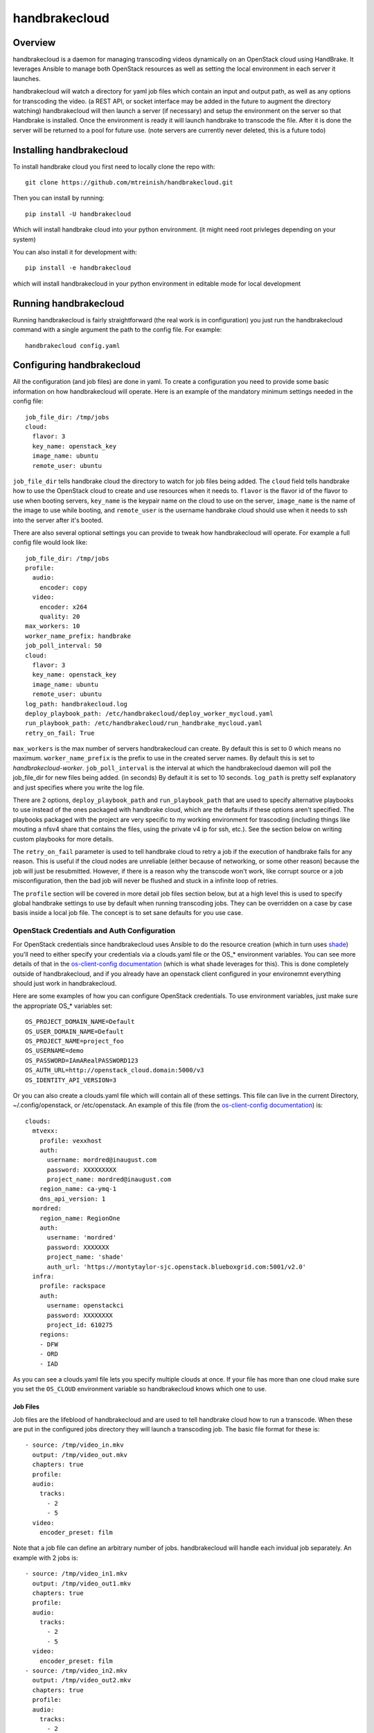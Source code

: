 ==============
handbrakecloud
==============

Overview
--------

handbrakecloud is a daemon for managing transcoding videos dynamically on an
OpenStack cloud using HandBrake. It leverages Ansible to manage both OpenStack
resources as well as setting the local environment in each server it launches.

handbrakecloud will watch a directory for yaml job files which contain an input
and output path, as well as any options for transcoding the video. (a REST API,
or socket interface may be added in the future to augment the directory
watching) handbrakecloud will then launch a server (if necessary) and setup
the environment on the server so that Handbrake is installed. Once the
environment is ready it will launch handbrake to transcode the file. After it
is done the server will be returned to a pool for future use. (note servers
are currently never deleted, this is a future todo)

Installing handbrakecloud
-------------------------

To install handbrake cloud you first need to locally clone the repo with::

  git clone https://github.com/mtreinish/handbrakecloud.git

Then you can install by running::

  pip install -U handbrakecloud

Which will install handbrake cloud into your python environment. (it might need
root privleges depending on your system)

You can also install it for development with::

  pip install -e handbrakecloud

which will install handbrakecloud in your python environment in editable mode for
local development

Running handbrakecloud
----------------------

Running handbrakecloud is fairly straightforward (the real work is in
configuration) you just run the handbrakecloud command with a single argument
the path to the config file. For example::

    handbrakecloud config.yaml

Configuring handbrakecloud
--------------------------

All the configuration (and job files) are done in yaml. To create a
configuration you need to provide some basic information on how handbrakecloud
will operate. Here is an example of the mandatory minimum settings needed in
the config file::

    job_file_dir: /tmp/jobs
    cloud:
      flavor: 3
      key_name: openstack_key
      image_name: ubuntu
      remote_user: ubuntu

``job_file_dir`` tells handbrake cloud the directory to watch for job files
being added. The ``cloud`` field tells handbrake how to use the OpenStack cloud
to create and use resources when it needs to. ``flavor`` is the flavor id of
the flavor to use when booting servers, ``key_name`` is the keypair name on
the cloud to use on the server, ``image_name`` is the name of the image to use
while booting, and ``remote_user`` is the username handbrake cloud should use
when it needs to ssh into the server after it's booted.

There are also several optional settings you can provide to tweak how
handbrakecloud will operate. For example a full config file would look like::

    job_file_dir: /tmp/jobs
    profile:
      audio:
        encoder: copy
      video:
        encoder: x264
        quality: 20
    max_workers: 10
    worker_name_prefix: handbrake
    job_poll_interval: 50
    cloud:
      flavor: 3
      key_name: openstack_key
      image_name: ubuntu
      remote_user: ubuntu
    log_path: handbrakecloud.log
    deploy_playbook_path: /etc/handbrakecloud/deploy_worker_mycloud.yaml
    run_playbook_path: /etc/handbrakecloud/run_handbrake_mycloud.yaml
    retry_on_fail: True

``max_workers`` is the max number of servers handbrakecloud can create. By
default this is set to 0 which means no maximum. ``worker_name_prefix`` is the
prefix to use in the created server names. By default this is set to
*handbrakecloud-worker*. ``job_poll_interval`` is the interval at which the
handbrakecloud daemon will poll the job_file_dir for new files being added. (in
seconds) By default it is set to 10 seconds. ``log_path`` is pretty self
explanatory and just specifies where you write the log file.

There are 2 options, ``deploy_playbook_path`` and ``run_playbook_path`` that
are used to specify alternative playbooks to use instead of the ones packaged
with handbrake cloud, which are the defaults if these options aren't
specified. The playbooks packaged with the project are very specific to my
working environment for trascoding (including things like mouting a nfsv4 share
that contains the files, using the private v4 ip for ssh, etc.). See the section
below on writing custom playbooks for more details.

The ``retry_on_fail`` parameter is used to tell handbrake cloud to retry a job
if the execution of handbrake fails for any reason. This is useful if the cloud
nodes are unreliable (either because of networking, or some other reason)
because the job will just be resubmitted. However, if there is a reason why
the transcode won't work, like corrupt source or a job misconfiguration, then
the bad job will never be flushed and stuck in a infinite loop of retries.

The ``profile`` section will be covered in more detail job files section
below, but at a high level this is used to specify global handbrake settings to
use by default when running transcoding jobs. They can be overridden on a case
by case basis inside a local job file. The concept is to set sane defaults for
you use case.

OpenStack Credentials and Auth Configuration
''''''''''''''''''''''''''''''''''''''''''''
For OpenStack credentials since handbrakecloud uses Ansible to do the resource
creation (which in turn uses `shade`_) you'll need to either specify your
credentials via a clouds.yaml file or the OS_* environment variables. You can
see more details of that in the `os-client-config documentation`_ (which is what
shade leverages for this). This is done completely outside of handbrakecloud,
and if you already have an openstack client configured in your environemnt
everything should just work in handbrakecloud.

.. _shade: https://docs.openstack.org/developer/shade/

Here are some examples of how you can configure OpenStack credentials. To use
environment variables, just make sure the appropriate OS_* variables set::

    OS_PROJECT_DOMAIN_NAME=Default
    OS_USER_DOMAIN_NAME=Default
    OS_PROJECT_NAME=project_foo
    OS_USERNAME=demo
    OS_PASSWORD=IAmARealPASSWORD123
    OS_AUTH_URL=http://openstack_cloud.domain:5000/v3
    OS_IDENTITY_API_VERSION=3

Or you can also create a clouds.yaml file which will contain all of these
settings. This file can live in the current Directory, ~/.config/openstack,
or /etc/openstack. An example of this file (from the `os-client-config documentation`_)
is::

    clouds:
      mtvexx:
        profile: vexxhost
        auth:
          username: mordred@inaugust.com
          password: XXXXXXXXX
          project_name: mordred@inaugust.com
        region_name: ca-ymq-1
        dns_api_version: 1
      mordred:
        region_name: RegionOne
        auth:
          username: 'mordred'
          password: XXXXXXX
          project_name: 'shade'
          auth_url: 'https://montytaylor-sjc.openstack.blueboxgrid.com:5001/v2.0'
      infra:
        profile: rackspace
        auth:
          username: openstackci
          password: XXXXXXXX
          project_id: 610275
        regions:
        - DFW
        - ORD
        - IAD

.. _os-client-config documentation: https://docs.openstack.org/developer/os-client-config/

As you can see a clouds.yaml file lets you specify multiple clouds at once. If
your file has more than one cloud make sure you set the ``OS_CLOUD`` environment
variable so handbrakecloud knows which one to use.

Job Files
=========

Job files are the lifeblood of handbrakecloud and are used to tell handbrake
cloud how to run a transcode. When these are put in the configured jobs
directory they will launch a transcoding job. The basic file format for these
is::

    - source: /tmp/video_in.mkv
      output: /tmp/video_out.mkv
      chapters: true
      profile:
      audio:
        tracks:
          - 2
          - 5
      video:
        encoder_preset: film

Note that a job file can define an arbitrary number of jobs. handbrakecloud
will handle each invidual job separately. An example with 2 jobs is::

    - source: /tmp/video_in1.mkv
      output: /tmp/video_out1.mkv
      chapters: true
      profile:
      audio:
        tracks:
          - 2
          - 5
      video:
        encoder_preset: film
    - source: /tmp/video_in2.mkv
      output: /tmp/video_out2.mkv
      chapters: true
      profile:
      audio:
        tracks:
          - 2
          - 5
      video:
        encoder_preset: film

Profiles
--------

Profiles are specific encoder settings that are used to configure Handbrake
to run as you want. Anything in this section can be specified globally or
locally. A local setting will always take preference over a globally set one.
Right now the a full profile looks like::

    audio:
        encoder: copy,
        tracks:
          - 2
          - 3
    video:
        encoder: x264,
        encoder_preset: film
        quality: 20
    subtitle:
        tracks:
          - 1
          - 2
    filters:
        decomb: true

This will likely be expanded in the future, because it provides very limited
coverage of Handbrake's options.

Writing Custom Playbooks
------------------------

The packaged Ansible playbooks for both deploying a worker node and running
handbrake are very specific to my local cloud environment and if used outside
of that in all likelihood they will not work. However, they can serve as general
guide for creating your own custom playbooks for your own environment. In the
future the packaged playbooks might be changed to be more general purpose (at
the expense of more required configuration) but for right now the only option
is to write your own playbooks.

Deploy Node Playbook
--------------------
For the deploy node playbook this is likely where the most customization will
be needed, because everyone's environment will be different. The packaged
playbook gives an example of the basic steps you'll need to test which are:

 #. Create the server
 #. Set up the storage environment to access input and store output
 #. Install any required software and HandBrakeCLI (HandBrakeCLI must be
    installed)

In most situations the openstack pieces in the packaged playbooks should work
the same and can probably be reused, although the ip used for
``ansible_ssh_host`` may need to be changed depending on the network
configuration. The packaged playbook uses the private v4 address, but if your
cloud provides ssh on another interface you'll need to update that field. If
you need to create your own handbrakecloud will pass in the follow variable
which are required for booting a server on OpenStack:

 #. ``worker_name``: the server name to use
 #. ``image``: the image name to use for booting the server
 #. ``flavor_id``: the flavor_id to use for booting the server
 #. ``key_name``: the ssh key to use for the server

Related to that but not specifically about booting the server is the ``user``
variable which will be the ``ansible_user`` for the host which is the username
to use for sshing into the guest. (which is provided in the configuration file)

Once you have the server booted and added to the Ansible dynamic inventory you
can then run whatever tasks you need to setup the environment for steps #2 and
#3. The assumption handbrakecloud makes about the worker node after running the
playbook is that it will be able to call HandBrakeCLI on that node with any of
the options specified in the jobs submitted. (which includes input and output
directories)


Run Handbrake Playbook
----------------------

The run node playbook should remain mostly unchanged. handbrakecloud will
generate a command and pass that directly to the playbook for running, via the
``command`` variable. The packaged playbook handles this part fine, and it
probably shouldn't need to be changed at all. What likely will need to be
customized for this is the host/ip information to make sure that ansible ssh's
into the correct server. The ``worker_name`` variable will be used to pass the
server name into the playbook. You'll need to make sure your playbook will be
able to take that name and use it to ssh into the server, which depends on both
your OpenStack environment as well as your local ansible configuration.
